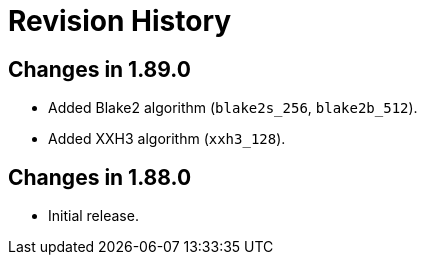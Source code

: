 ////
Copyright 2025 Peter Dimov
Distributed under the Boost Software License, Version 1.0.
https://www.boost.org/LICENSE_1_0.txt
////

[#changes]
# Revision History
:idprefix:

## Changes in 1.89.0

* Added Blake2 algorithm (`blake2s_256`, `blake2b_512`).
* Added XXH3 algorithm (`xxh3_128`).

## Changes in 1.88.0

* Initial release.
